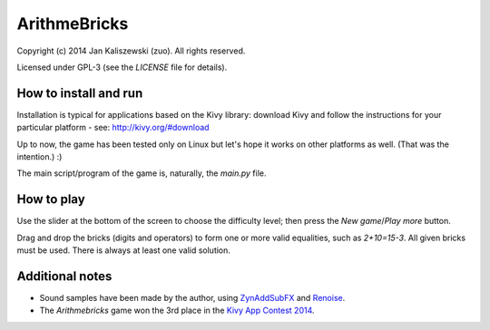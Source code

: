 ArithmeBricks
=============

Copyright (c) 2014 Jan Kaliszewski (zuo). All rights reserved.

Licensed under GPL-3 (see the *LICENSE* file for details).


How to install and run
----------------------

Installation is typical for applications based on the Kivy
library: download Kivy and follow the instructions for your
particular platform - see: http://kivy.org/#download

Up to now, the game has been tested only on Linux but let's hope
it works on other platforms as well. (That was the intention.) :)

The main script/program of the game is, naturally, the *main.py*
file.


How to play
-----------

Use the slider at the bottom of the screen to choose the difficulty
level; then press the *New game*/*Play more* button.

Drag and drop the bricks (digits and operators) to form one or more
valid equalities, such as *2+10=15-3*.  All given bricks must be
used.  There is always at least one valid solution.


Additional notes
----------------

* Sound samples have been made by the author, using
  `ZynAddSubFX <http://zynaddsubfx.sourceforge.net/>`_ and
  `Renoise <http://renoise.com/>`_.

* The *Arithmebricks* game won the 3rd place in the `Kivy App Contest
  2014 <http://kivy.org/#contest>`_.

